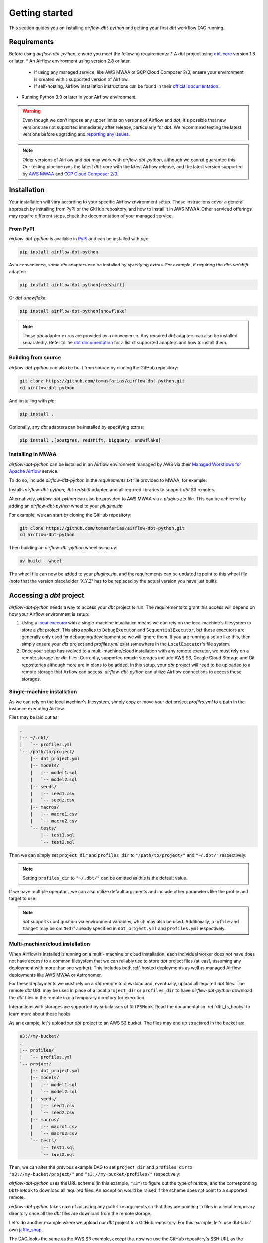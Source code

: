 Getting started
===============

This section guides you on installing *airflow-dbt-python* and getting your first *dbt* workflow DAG running.

.. _requirements:

Requirements
------------

Before using *airflow-dbt-python*, ensure you meet the following requirements:
* A *dbt* project using `dbt-core <https://pypi.org/project/dbt-core/>`_ version 1.8 or later.
* An Airflow environment using version 2.8 or later.

  * If using any managed service, like AWS MWAA or GCP Cloud Composer 2/3, ensure your environment is created with a supported version of Airflow.
  * If self-hosting, Airflow installation instructions can be found in their `official documentation <https://airflow.apache.org/docs/apache-airflow/stable/installation/index.html>`_.

* Running Python 3.9 or later in your Airflow environment.

.. warning::
   Even though we don't impose any upper limits on versions of Airflow and *dbt*, it's possible that new versions are not supported immediately after release, particularly for *dbt*. We recommend testing the latest versions before upgrading and `reporting any issues <https://github.com/tomasfarias/airflow-dbt-python/issues/new/choose>`_.

.. note::
   Older versions of Airflow and *dbt* may work with *airflow-dbt-python*, although we cannot guarantee this. Our testing pipeline runs the latest *dbt-core* with the latest Airflow release, and the latest version supported by `AWS MWAA <https://aws.amazon.com/managed-workflows-for-apache-airflow/>`_ and `GCP Cloud Composer 2/3 <https://aws.amazon.com/managed-workflows-for-apache-airflow/>`_.

Installation
------------

Your installation will vary according to your specific Airflow environment setup. These instructions cover a general approach by installing from PyPI or the GitHub repository, and how to install it in AWS MWAA. Other serviced offerings may require different steps, check the documentation of your managed service.

From PyPI
^^^^^^^^^

*airflow-dbt-python* is available in `PyPI <https://pypi.org/project/airflow-dbt-python/>`_ and can be installed with *pip*:

.. code-block:: shell

   pip install airflow-dbt-python

As a convenience, some *dbt* adapters can be installed by specifying extras. For example, if requiring the *dbt-redshift* adapter:

.. code-block:: shell

   pip install airflow-dbt-python[redshift]

Or *dbt-snowflake*:

.. code-block:: shell

   pip install airflow-dbt-python[snowflake]

.. note::
   These *dbt* adapter extras are provided as a convenience. Any required *dbt* adapters can also be installed separatedly. Refer to the `dbt documentation <https://docs.getdbt.com/docs/supported-data-platforms>`_ for a list of supported adapters and how to install them.

Building from source
^^^^^^^^^^^^^^^^^^^^

*airflow-dbt-python* can also be built from source by cloning the GitHub repository:

.. code-block:: shell

   git clone https://github.com/tomasfarias/airflow-dbt-python.git
   cd airflow-dbt-python

And installing with *pip*:

.. code-block:: shell

   pip install .

Optionally, any *dbt* adapters can be installed by specifying extras:

.. code-block:: shell

   pip install .[postgres, redshift, bigquery, snowflake]

Installing in MWAA
^^^^^^^^^^^^^^^^^^

*airflow-dbt-python* can be installed in an Airflow environment managed by AWS via their `Managed Workflows for Apache Airflow <https://aws.amazon.com/managed-workflows-for-apache-airflow/>`_ service.

To do so, include *airflow-dbt-python* in the *requirements.txt* file provided to MWAA, for example:

.. code-block:: shell
   :caption: requirements.txt

   airflow-dbt-python[redshift,s3]

Installs *airflow-dbt-python*, *dbt-redshift* adapter, and all required libraries to support *dbt* S3 remotes.

Alternatively, *airflow-dbt-python* can also be provided to AWS MWAA via a *plugins.zip* file. This can be achieved by adding an *airflow-dbt-python* wheel to your *plugins.zip*

For example, we can start by cloning the GitHub repository:

.. code-block:: shell

   git clone https://github.com/tomasfarias/airflow-dbt-python.git
   cd airflow-dbt-python

Then building an *airflow-dbt-python* wheel using *uv*:

.. code-block:: shell

   uv build --wheel

The wheel file can now be added to your *plugins.zip*, and the requirements can be updated to point to this wheel file (note that the version placeholder 'X.Y.Z' has to be replaced by the actual version you have just built):

.. code-block:: shell
   :caption: requirements.txt

   /usr/local/airflow/plugins/airflow_dbt_python-X.Y.Z-py3-none-any.whl

Accessing a *dbt* project
-------------------------

*airflow-dbt-python* needs a way to access your *dbt* project to run. The requirements to grant this access will depend on how your Airflow environment is setup:

1. Using a `local executor <https://airflow.apache.org/docs/apache-airflow/stable/executor/local.html>`_ with a single-machine installation means we can rely on the local machine's filesystem to store a *dbt* project. This also applies to ``DebugExecutor`` and ``SequentialExecutor``, but these executors are generally only used for debugging/development so we will ignore them. If you are running a setup like this, then simply ensure your *dbt* project and *profiles.yml* exist somewhere in the ``LocalExecutor``'s file system.

2. Once your setup has evolved to a multi-machine/cloud installation with any remote executor, we must rely on a remote storage for *dbt* files. Currently, supported remote storages include AWS S3, Google Cloud Storage and Git repositories although more are in plans to be added. In this setup, your *dbt* project will need to be uploaded to a remote storage that Airflow can access. *airflow-dbt-python* can utilize Airflow connections to access these storages.

Single-machine installation
^^^^^^^^^^^^^^^^^^^^^^^^^^^

As we can rely on the local machine's filesystem, simply copy or move your *dbt* project *profiles.yml* to a path in the instance executing Airflow.

Files may be laid out as:

.. code::

   .
   |-- ~/.dbt/
   |   `-- profiles.yml
   `-- /path/to/project/
       |-- dbt_project.yml
       |-- models/
       |   |-- model1.sql
       |   `-- model2.sql
       |-- seeds/
       |   |-- seed1.csv
       |   `-- seed2.csv
       |-- macros/
       |   |-- macro1.csv
       |   `-- macro2.csv
       `-- tests/
           |-- test1.sql
           `-- test2.sql


Then we can simply set ``project_dir`` and ``profiles_dir`` to ``"/path/to/project/"`` and ``"~/.dbt/"`` respectively:

.. code-block:: python
   :linenos:
   :caption: example_local_1_dag.py

   import datetime as dt

   import pendulum
   from airflow import DAG
   from airflow_dbt_python.operators.dbt import DbtRunOperator

   with DAG(
       dag_id="example_local_1",
       schedule_interval="0 0 * * *",
       start_date=pendulum.today("UTC").add(days=-1),
       catchup=False,
       dagrun_timeout=dt.timedelta(minutes=60),
   ) as dag:
       dbt_run = DbtRunOperator(
           task_id="dbt_run_daily",
           project_dir="/path/to/project",
           profiles_dir="~/.dbt/",
           select=["+tag:daily"],
           exclude=["tag:deprecated"],
           target="production",
           profile="my-project",
      )

.. note::
   Setting ``profiles_dir`` to ``"~/.dbt/"`` can be omitted as this is the default value.

If we have multiple operators, we can also utilize default arguments and include other parameters like the profile and target to use:

.. code-block:: python
   :linenos:
   :caption: example_local_2_dag.py

   import datetime as dt

   import pendulum
   from airflow import DAG
   from airflow_dbt_python.operators.dbt import DbtRunOperator, DbtSeedOperator

   default_args = {
      "project_dir": "/path/to/project/",
      "profiles_dir": "~/.dbt/",
      "target": "production",
      "profile": "my-project",
   }

   with DAG(
       dag_id="example_local_2",
       schedule_interval="0 0 * * *",
       start_date=pendulum.today("UTC").add(days=-1),
       catchup=False,
       dagrun_timeout=dt.timedelta(minutes=60),
       default_args=default_args,
   ) as dag:
       dbt_seed = DbtSeedOperator(
           task_id="dbt_seed",
       )

       dbt_run = DbtRunOperator(
           task_id="dbt_run_daily",
           select=["+tag:daily"],
           exclude=["tag:deprecated"],
       )

       dbt_seed >> dbt_run

.. note::
   *dbt* supports configuration via environment variables, which may also be used. Additionally, ``profile`` and ``target`` may be omitted if already specified in ``dbt_project.yml`` and ``profiles.yml`` respectively.

Multi-machine/cloud installation
^^^^^^^^^^^^^^^^^^^^^^^^^^^^^^^^

When Airflow is installed is running on a multi- machine or cloud installation, each individual worker does not have does not have access to a common filesystem that we can reliably use to store *dbt* project files (at least, assuming any deployment with more than one worker). This includes both self-hosted deployments as well as managed Airflow deployments like AWS MWAA or Astronomer.

For these deployments we must rely on a *dbt* remote to download and, eventually, upload all required *dbt* files. The remote *dbt* URL may be used in place of a local ``project_dir`` or ``profiles_dir`` to have *airflow-dbt-python* download the *dbt* files in the remote into a temporary directory for execution.

Interactions with storages are supported by subclasses of ``DbtFSHook``. Read the documentation :ref:`dbt_fs_hooks` to learn more about these hooks.

As an example, let's upload our *dbt* project to an AWS S3 bucket. The files may end up structured in the bucket as:

.. code::

   s3://my-bucket/
   .
   |-- profiles/
   |   `-- profiles.yml
   `-- project/
       |-- dbt_project.yml
       |-- models/
       |   |-- model1.sql
       |   `-- model2.sql
       |-- seeds/
       |   |-- seed1.csv
       |   `-- seed2.csv
       |-- macros/
       |   |-- macro1.csv
       |   `-- macro2.csv
       `-- tests/
           |-- test1.sql
           `-- test2.sql


Then, we can alter the previous example DAG to set ``project_dir`` and ``profiles_dir`` to ``"s3://my-bucket/project/"`` and ``"s3://my-bucket/profiles/"`` respectively:

.. code-block:: python
   :linenos:
   :caption: example_s3_remote_1_dag.py
   :emphasize-lines: 16,17

   import datetime as dt

   import pendulum
   from airflow import DAG
   from airflow_dbt_python.operators.dbt import DbtRunOperator

   with DAG(
       dag_id="example_s3_remote_1",
       schedule_interval="0 0 * * *",
       start_date=pendulum.today("UTC").add(days=-1),
       catchup=False,
       dagrun_timeout=dt.timedelta(minutes=60),
   ) as dag:
       dbt_run = DbtRunOperator(
           task_id="dbt_run_daily",
           project_dir="s3://my-bucket/project/",
           profiles_dir="s3://my-bucket/profiles/",
           select=["+tag:daily"],
           exclude=["tag:deprecated"],
           target="production",
           profile="my-project",
      )

*airflow-dbt-python* uses the URL scheme (in this example, ``"s3"``) to figure out the type of remote, and the corresponding ``DbtFSHook`` to download all required files. An exception would be raised if the scheme does not point to a supported remote.

*airflow-dbt-python* takes care of adjusting any path-like arguments so that they are pointing to files in a local temporary directory once all the *dbt* files are download from the remote storage.

Let's do another example where we upload our *dbt* project to a GitHub repository. For this example, let's use dbt-labs' own `jaffle_shop <https://github.com/dbt-labs/jaffle-shop-classic>`_.

The DAG looks the same as the AWS S3 example, except that now we use the GitHub repository's SSH URL as the ``project_dir`` argument:

.. code-block:: python
   :linenos:
   :caption: example_git_remote_1_dag.py
   :emphasize-lines: 16

   import datetime as dt

   import pendulum
   from airflow import DAG
   from airflow_dbt_python.operators.dbt import DbtRunOperator

   with DAG(
       dag_id="example_git_remote_1",
       schedule_interval="0 0 * * *",
       start_date=pendulum.today("UTC").add(days=-1),
       catchup=False,
       dagrun_timeout=dt.timedelta(minutes=60),
   ) as dag:
       dbt_run = DbtRunOperator(
           task_id="dbt_run_daily",
           project_dir="git+ssh://github.com:dbt-labs/jaffle-shop-classic",
           select=["+tag:daily"],
           exclude=["tag:deprecated"],
           dbt_conn_id="my_warehouse_connection",
           profile="my-project",
      )

*airflow-dbt-python* can determine this URL requires a ``DbtGitFSHook`` by looking at the URL's scheme (``"git+ssh"``). As we are passing an SSH URL, ``DbtGitFSHook`` can utilize an Airflow `SSH Connection <https://airflow.apache.org/docs/apache-airflow-providers-ssh/stable/connections/ssh.html>`_ as it subclasses Airflow's ``SSHHook``. This connection type allows us to setup the necessary SSH keys to access GitHub. Of course, as this is a public repository, we could have just used an HTTP URL, but for private repositories an SSH key may be required.

.. note::
   *airflow-dbt-python* can utilize Airflow Connections to fetch connection details for *dbt* remotes as well as for *dbt* targets (e.g. for your data warehouse). The ``project_conn_id`` and ``profiles_conn_id`` arguments that all *dbt* operators have refer to Airflow Connections to used to fetch *dbt* projects and *profiles.yml* respectively, whereas the ``target`` argument can point to an Airflow Connection used to setup *dbt* to access your data warehouse.

Notice we are omitting the ``profiles_dir`` argument as the jaffle_shop repo doesn't include a ``profiles.yml`` file we can use. When we omit ``profiles_dir``, *airflow-dbt-python* will attempt to find *dbt* connection details in one of two places:

1. First, it will check if the ``project_dir`` URL already includes a ``profiles.yml``. If so, we can use it.
2. If it's not included, *airflow-dbt-python* will try to find an Airflow Connection using the ``target`` argument.

Airflow Connections are generally created in the UI, but for illustration purposes we can create one also in our DAG with:

.. code-block:: python
   :linenos:
   :caption: example_git_remote_1_dag.py

   from airflow import DAG, settings
   from airflow.models.connection import Connection

   session = settings.Session()
   my_conn = Connection(
       conn_id="my_db_connection",
       conn_type="postgres",
       description="A test postgres connection",
       host="localhost",
       login="username",
       port=5432,
       schema="my_dbt_schema",
       password="password",  # pragma: allowlist secret
       # Other dbt parameters can be added as extras
       extra=json.dumps(dict(threads=4, sslmode="require")),
   )

   session.add(my_conn)
   session.commit()
